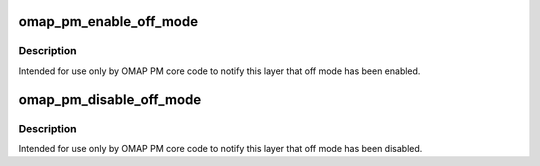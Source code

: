 .. -*- coding: utf-8; mode: rst -*-
.. src-file: arch/arm/mach-omap2/omap-pm-noop.c

.. _`omap_pm_enable_off_mode`:

omap_pm_enable_off_mode
=======================

.. c:function:: void omap_pm_enable_off_mode( void)

    notify OMAP PM that off-mode is enabled

    :param  void:
        no arguments

.. _`omap_pm_enable_off_mode.description`:

Description
-----------

Intended for use only by OMAP PM core code to notify this layer
that off mode has been enabled.

.. _`omap_pm_disable_off_mode`:

omap_pm_disable_off_mode
========================

.. c:function:: void omap_pm_disable_off_mode( void)

    notify OMAP PM that off-mode is disabled

    :param  void:
        no arguments

.. _`omap_pm_disable_off_mode.description`:

Description
-----------

Intended for use only by OMAP PM core code to notify this layer
that off mode has been disabled.

.. This file was automatic generated / don't edit.

